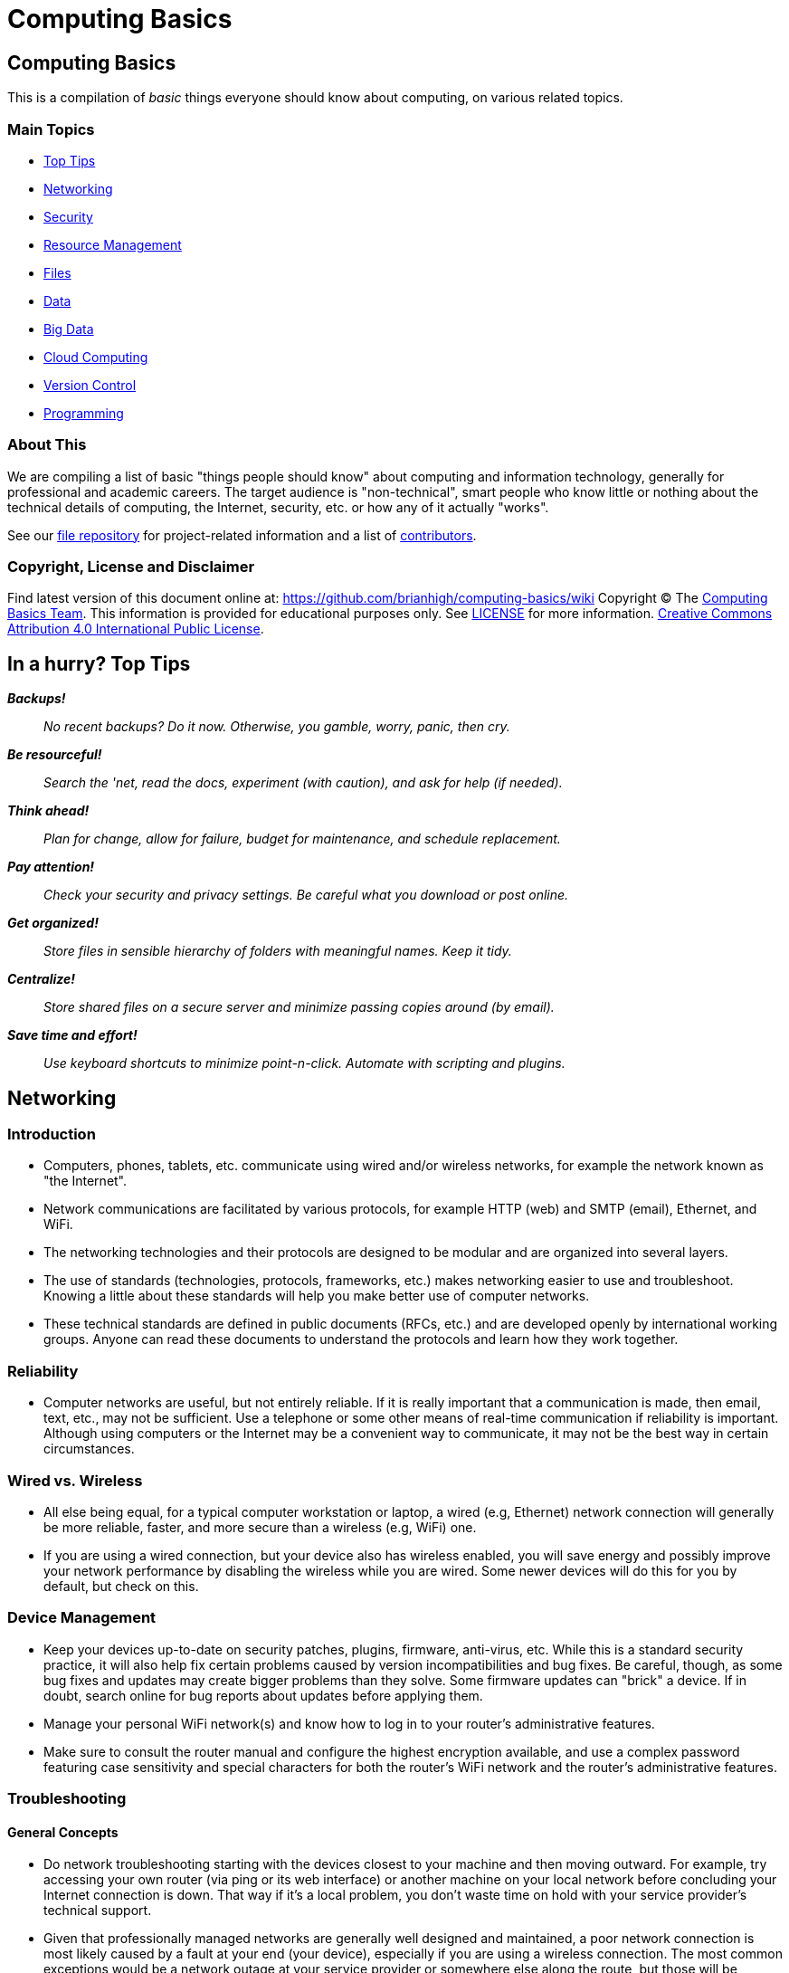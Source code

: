 = Computing Basics =

== Computing Basics ==

This is a compilation of _basic_ things everyone should know about
computing, on various related topics.

=== Main Topics ===

* https://github.com/brianhigh/computing-basics/wiki/tldr[Top Tips]
* https://github.com/brianhigh/computing-basics/wiki/networking[Networking]
* https://github.com/brianhigh/computing-basics/wiki/security[Security]
* https://github.com/brianhigh/computing-basics/wiki/resource_management[Resource
Management]
* https://github.com/brianhigh/computing-basics/wiki/files[Files]
* https://github.com/brianhigh/computing-basics/wiki/data[Data]
* https://github.com/brianhigh/computing-basics/wiki/big_data[Big Data]
* https://github.com/brianhigh/computing-basics/wiki/cloud_computing[Cloud
Computing]
* https://github.com/brianhigh/computing-basics/wiki/version_control[Version
Control]
* https://github.com/brianhigh/computing-basics/wiki/programming[Programming]

=== About This ===

We are compiling a list of basic "things people should know" about
computing and information technology, generally for professional and
academic careers. The target audience is "non-technical", smart people
who know little or nothing about the technical details of computing, the
Internet, security, etc. or how any of it actually "works".

See our https://github.com/brianhigh/computing-basics[file repository]
for project-related information and a list of
https://github.com/brianhigh/computing-basics/blob/master/README.md[contributors].


=== Copyright, License and Disclaimer ===


Find latest version of this document online at:
https://github.com/brianhigh/computing-basics/wiki Copyright © The
https://github.com/brianhigh/computing-basics[Computing Basics Team].
This information is provided for educational purposes only. See
https://github.com/brianhigh/computing-basics/blob/master/LICENSE[LICENSE]
for more information.
https://creativecommons.org/licenses/by/4.0/[Creative Commons
Attribution 4.0 International Public License].


== In a hurry? Top Tips ==

*_Backups!_*

____
_No recent backups? Do it now. Otherwise, you gamble, worry, panic, then
cry._
____

*_Be resourceful!_*

____
_Search the 'net, read the docs, experiment (with caution), and ask for
help (if needed)._
____

*_Think ahead!_*

____
_Plan for change, allow for failure, budget for maintenance, and
schedule replacement._
____

*_Pay attention!_*

____
_Check your security and privacy settings. Be careful what you download
or post online._
____

*_Get organized!_*

____
_Store files in sensible hierarchy of folders with meaningful names.
Keep it tidy._
____

*_Centralize!_*

____
_Store shared files on a secure server and minimize passing copies
around (by email)._
____

*_Save time and effort!_*

____
_Use keyboard shortcuts to minimize point-n-click. Automate with
scripting and plugins._
____

== Networking ==

=== Introduction ===

* Computers, phones, tablets, etc. communicate using wired and/or
wireless networks, for example the network known as "the Internet".
* Network communications are facilitated by various protocols, for
example HTTP (web) and SMTP (email), Ethernet, and WiFi.
* The networking technologies and their protocols are designed to be
modular and are organized into several layers.
* The use of standards (technologies, protocols, frameworks, etc.) makes
networking easier to use and troubleshoot. Knowing a little about these
standards will help you make better use of computer networks.
* These technical standards are defined in public documents (RFCs, etc.)
and are developed openly by international working groups. Anyone can
read these documents to understand the protocols and learn how they work
together.

=== Reliability ===

* Computer networks are useful, but not entirely reliable. If it is
really important that a communication is made, then email, text, etc.,
may not be sufficient. Use a telephone or some other means of real-time
communication if reliability is important. Although using computers or
the Internet may be a convenient way to communicate, it may not be the
best way in certain circumstances.

=== Wired vs. Wireless ===

* All else being equal, for a typical computer workstation or laptop, a
wired (e.g, Ethernet) network connection will generally be more
reliable, faster, and more secure than a wireless (e.g, WiFi) one.
* If you are using a wired connection, but your device also has wireless
enabled, you will save energy and possibly improve your network
performance by disabling the wireless while you are wired. Some newer
devices will do this for you by default, but check on this.

=== Device Management ===

* Keep your devices up-to-date on security patches, plugins, firmware,
anti-virus, etc. While this is a standard security practice, it will
also help fix certain problems caused by version incompatibilities and
bug fixes. Be careful, though, as some bug fixes and updates may create
bigger problems than they solve. Some firmware updates can "brick" a
device. If in doubt, search online for bug reports about updates before
applying them.
* Manage your personal WiFi network(s) and know how to log in to your
router's administrative features.
* Make sure to consult the router manual and configure the highest
encryption available, and use a complex password featuring case
sensitivity and special characters for both the router's WiFi network
and the router's administrative features.

=== Troubleshooting ===

==== General Concepts ====

* Do network troubleshooting starting with the devices closest to your
machine and then moving outward. For example, try accessing your own
router (via ping or its web interface) or another machine on your local
network before concluding your Internet connection is down. That way if
it's a local problem, you don't waste time on hold with your service
provider's technical support.
* Given that professionally managed networks are generally well designed
and maintained, a poor network connection is most likely caused by a
fault at your end (your device), especially if you are using a wireless
connection. The most common exceptions would be a network outage at your
service provider or somewhere else along the route, but those will be
relatively rare compared to problems you may have with your own
equipment.
* Out of all of the equipment in the chain, your personal equipment is
usually the weakest link. The reason is that most people are using
consumer-grade equipment (desktops, laptops, phones, tablets, home
routers, etc.) with relatively cheap components, more unstable software,
in a less protected environment, whereas the rest of the devices in the
chain are generally industrial-grade telecom equipment and servers built
with more rugged components, housed in more secure locations with
adequate cooling and redundant power, and are more rigorously tested,
monitored, and serviced.
* All of the various links in the route between you and the remote site,
etc., need to be working properly. If your computer seems to be fine and
the site seems fine, but there is still a problem, the cause may be a
router or switch between you and the other system.
* Take some time to learn about concepts such as domain name servers,
routing, NAT, etc., as this knowledge will help your troubleshooting
efforts immensely, saving a lot of time and frustration (yours and those
who help you).

==== Troubleshooting tools and techniques ====

* If you are having a problem with an application that uses networking,
such as your web browser or your email client, check networking with
another application, website, device, etc., try to narrow the possible
causes. There are many layers of technology that must all be working
together properly, and by limiting the variables, you are more likely to
determine the most likely source of the problem.
* First, if using wireless, make sure the wireless feature is enabled,
switched on, etc., or if using a wired connection, check your network
cable is plugged in (both ends), then check the link light on your
computer and the network equipment (router, switch, etc.), making sure
any network devices are powered on, then check if you have been assigned
a valid IP address.
* Know how to find your IP address, MAC address and DHCP settings; these
are key pieces of information needed to get help from your network
service provider.
* Learn to do a network "ping" and how to interpret the results. This is
an invaluable troubleshooting tool that comes with most popular desktop
and laptop computer systems. Ping and "traceroute" (tracert) can help
you find the network hops (routes) which may be down or slow.
* Just because you can make a "good" wireless connection, does not mean
that the router (access point) you have connected to will actually
provide you with Internet access. It's own connection to "the outside"
may be down, it may require some sort of authentication (or payment), or
it may simply not be configured properly.

==== Performance ====

* If your wireless connection is slow, check on the quality of the
connection (how many "bars") and also consider interference (from
microwave ovens, other network users such as in a large lecture hall,
etc.). If possible, move closer to the router (access point) with a more
direct "line of sight".
* Even if the network is working perfectly, you still may not get the
results you are expecting. You may see slow data transfer on what should
be a fast network connection. The bottleneck may be the application you
are using, extra computational overhead such as compression or
encryption, network congestion on one or more links along the route, or
simply that there are a lot of hops between you and the destination,
each one adding additional overhead and latency. Just because the
endpoints have fast connections does not mean that all of the links
between them also have fast connections.
* If your browser is slow to open or load the start page, you may want
to choose a "blank page" or a simpler page as your start page. Likewise,
web pages with large images, animation, advertisements, or interactive
content will often be slower to load than simple pages with basic
content. You can use browser plugins such as FlashBlock, AdBlock, and
NoScript to limit the amount of extraneous content that your browser
will process as the page loads. This will speed up your browsing
experience and also reduce the load on your network connection and your
computer.

== Security ==

=== Introduction ===

* _Information_ security is about protecting information from
unauthorized use as well ensuring availability for authorized use.
_Computer_ security is this practice applied specifically to computing
devices, networks, services, and data.
* As computer security is a "practice", not a "product", it depends on
people, policies, training and behavior every bit as much as (and
arguably much more than) software and hardware.

=== Be Smart ===

* Some believe that security and convenience are mutually exclusive,
that as one increases, the other will decrease. The presumption is that
security measures make a system harder to use. This is not necessary
true, but having some degree of both security and convenience requires a
smarter approach, carefully engineering the system so that the most
secure behavior is also the easiest and most compelling.
* Encourage a security-minded culture in your home or workplace. This
will make it easier to develop and practice secure habits.
* You are ultimately responsible for the security of your computing
experience. Take an active role. Learn and understand basic security
concepts. Engage in the computing behaviors or "hygiene" which will give
you the level of security you need while still maintaining the level of
usability you desire. Be smart.

=== Manage Risks ===

* Like the old adage, "out of sight, out of mind", risks not seen are
easier to ignore. "Ignorance is bliss" ... until it isn't.
* Make an effort to see the practical risks of various online behaviors
and how they might put you at risk personally, financially, and
socially.

==== Personal Risk Assessment ====

* Ask yourself, "What do I have which I need to protect? How valuable
are those things to me?"
* Consider the value of your property, your personal safety, your legal
identity, your social reputation, your financial assets, your employment
status, and your career/future. All of those, and those of your friends,
family members, coworkers, employer, etc. are all valuable assets which
you may put at risk with your online activity.
* Consider threats such as identify theft, compromised bank accounts,
stolen credit card numbers, stolen account credentials, investment
scams, computer virus infections, loss of data, internet stalking, and
disclosure of personal information resulting in social embarrassment,
discrimination, persecution, hate crimes, loss of employment, property
theft, or personal injury.
* Evaluate how vulnerable you might be to each of those threats. This
depends largely on your behavior.
* You can estimate the risks you face as the product of
http://en.wikipedia.org/wiki/IT_risk[Threat × Vulnerability × Asset
Value].
* Now modify your behavior (including computing practices and online
habits) to manage those risks.

=== Tools and Techniques ===

==== "End-users" View ====

* When most computer-savvy people think of computer security, they think
of: usernames, passwords, anti-virus software, security patches,
firewalls, and encryption.

==== "Computer Administrators" View ====

* Computer administrators and other computer professionals will also
think of configuration: disabling unneeded services and accounts,
changing default passwords, tightening access controls and firewall
rules, strengthening security policy settings, alerts, logging,
monitoring, backups, redundancy, and load balancing.
* They also take physical security measures such as installing locks,
cameras, and alarms.
* They often have to prove their systems are compliant with various
regulations, so they will also think of documentation, audits and
penetration tests.
* Further, they will stay current with the latest security news alerts
about new threats and respond accordingly.
* Regardless, all of these tools and measures are useless if people
subvert them with insecure practices. So professionals will also create
policies, find ways to enforce them, and educate their organization
about the importance of secure practices. In this way, they encourage a
culture of secure computing.

==== Your View ====

* Since the practice of security involves addressing risks in all links
of the chain, you do not want to be the weakest link.
* There is no reason why you should limit your practices to only those
commonly known by "the masses".
* Consider investigating and utilizing the practices, tools and
techniques of the professionals.

=== Best Practices ===

The majority of the "best practices" listed below came directly from our
https://github.com/brianhigh/computing-basics[contributors], based on
their professional and personal experiences, as well as their general
knowledge of the practices commonly promoted by information security
professionals. The University of Washington's
http://ciso.washington.edu/resources/smart-computing/[Smart Computing]
page was also consulted as a reference. You are encouraged to compare
this list against the many available online.

Think critically about any security advice you read or receive, from any
source. This information is provided for educational purposes only.
Please see our
https://github.com/brianhigh/computing-basics/blob/master/LICENSE[license
and disclaimer] if you are unclear about this.

==== Basic Security Essentials ====

* Secure devices with locks, passwords, encryption, anti-virus software
and host firewalls.

==== Software Installation and Updates ====

* Keep software updated, especially anti-virus software.
* Maintain your computer just like you do your car or yourself. If you
neglect any of these, they will eventually fail.
* Exercise caution when installing _anything_, especially 'free' or
'shareware' software hosted by popular, often glitzy download sites.
* Some software installers come bundled with stuff you don't want so
it's best to actually look at and read the prompts rather than just
clicking next, next, next.
* If you are prompted to update software, make sure it is a legitimate
prompt before you agree to the update. Be wary of fake updaters for
plugins, like bogus "Flash" updaters which may install malware.

==== Accounts and Passwords ====

* Log out or lock your screen when unattended. Otherwise someone could
walk up and impersonate you - or worse.
* Don't share computer accounts. Make sure everyone has their own
accounts. If you have shared your password with someone, change the
password immediately.
* Use strong passwords. This means ones which are very long and/or very
random. Mix upper and lower case letters, punctuation symbols and
numbers. This increases the difficulty of cracking the password.
* Change a password promptly if it could have been seen by others, or if
there is any indication what your account has been compromised.
* Changing passwords regularly may be required if
http://en.wikipedia.org/wiki/Password_policy#Password_duration[password
expiration] policies are enforced.
* Don't use the same password for many accounts.
* If your passwords must be "written down", protect them with encryption
in a password manager.
* Avoid telling your applications to "remember" your password.
* Don't use personal facts (such as birth date, birth place, etc) for
answering security questions. A large number of personal facts are
public record or readily available via social media.
* As an alternative, give answers that don't actually answer the
question, e.g. if they ask for birth place, give them the color blue.
* Only use administrative accounts for specific administrative tasks.

==== Data Security ====

* Know your data, safeguard it, and back it up regularly to multiple
locations.
* Encrypt local backups if possible and practical, especially anything
sensitive.
* Encrypt off-site backups, especially those stored on systems that you
don't control, like "in the cloud".
* Purge data that you don't need to keep. Otherwise it is just a
liability.

==== Internet Security ====

* Know that Internet-connected devices are always under attack. For
example, see: http://cybermap.kaspersky.com/[Kaspersky Cyberthreat
Real-time Map]
* Check email links before clicking on them. Attachments and web links
can hide attacks.
* If you receive a questionable attachment from someone you know, it's a
good idea to contact them via a known contact method to confirm they
sent it, before opening it.
* Check the encryption status of secure web pages with the "lock" icon
(near the address bar in your web browser) and confirm that their web
addresses begin with the "https://" prefix.
* Assume anything you post online can be read by anyone and can never be
deleted.
* Configure the security and privacy settings on your social media
accounts to limit exposure of personal information.
* Know that even with tight security and privacy settings you are still
exposing yourself to some degree.
* Once a document (or any file) has been shared or sent, you've lost
control of it.
* Before sharing something, be sure you can trust the recipient to honor
any restrictions placed on it.

==== Security Culture, Training, and Help ====

* Take responsibility for your own security. Don't just expect IT, your
ISP, or your vendor to do it for you.
* Take a basic computing security class, such as:
http://irtsectraining.nih.gov/publicUser.aspx[NIH Information Security
and Privacy Training Courses]
* Don't assume that your family or coworkers practice safe computing.
Helping them will help yourself.
* Your workplace may _require_ you do actively take certain security
measures and operate your computing equipment according to specific
practices such as those listed here. Find out what those measures and
practices are and put them into action.
* Regarding any suspicious computing event or security-related incident,
if in doubt, check first with your IT support staff, or, if you have no
IT support, then with the designated information security officer for
your organization, if any, or with your supervisor or manager, or else
with a _knowledgeable_ coworker or friend, etc., your Internet service
provider, software or computer vendor, or, at the very least, consider
doing some investigation on the matter using reliable Internet sources.

=== Encryption ===

* Encryption is the encoding and decoding of data.
* Usually this is done mathematically in software or in specialized
hardware.
* It allows you to protect information so that some "secret" (key) is
needed to access (decrypt) the data.
* While the encrypted data is safer when properly encrypted, one must
carefully guard the secret key.
* Encryption can be used for secure storage by encrypting files,
folders, volumes, and disks.
* Encryption can encrypt data in transit, creating a protected tunnel
that unencrypted ("clear text") data can pass through.

==== Network Encryption (in Transit) ====

* Usually passwords are encrypted in transit when logging into a system.
The system will also store a "password hash" on the system to compare
against the password you have sent. The hashed password is one-way
encrypted so that it can still be used to authenticate you, but cannot
be used by someone else. That is, the administrator (or some attacker)
cannot decrypt (look up) the password from the hash. If you forget the
password, it must be reset.
* Web servers can use encryption for data in transit. When you access a
web page using an HTTPS address, the browser will attempt to set up an
encrypted connection to the web server. If this fails, or there is a
certificate error, you will see an error message. You may choose to
ignore the error and proceed anyway. If you do, then most web browsers
will indicate the status of the encrypted connection with a warning icon
or discolored "padlock" icon by the web address in the address bar.
Otherwise, if the connection proceeds without error, then there will
usually be a padlock icon with some indication of success such as a
"green" color or "closed" image. You may investigate the certificate
status by clicking this icon and viewing the encryption details.
* Many other network services use encryption. For any network site you
visit or service you use, look into whether or not encryption is used
and how you might configure it or validate that it is working.

==== File Encryption (in Storage, at Rest) ====

* As for encrypting files, you can use the encryption features of
archiving software like 7-Zip, WinZip, etc., use a more general-purpose
tool like GnuPG, or the file or disk encryption features of your
operating system or device.
* People should encrypt sensitive files if stored locally and before
sending them over the Internet or any other untrusted network. The
person on the receiving end needs to know how to decrypt the files, so
you will need to coordinate with that person to make sure that they have
the software and decryption key and know how to use them. You need to
find a secure way to send the decryption key.
* Public key cryptography systems like GnuPG solve this particular
problem, but are a little more complicated to use.
* So, with a simpler system where there is a shared key, you need to
send the key using some other means where there is no reasonable chance
that someone might intercept it. For lower-security needs, a telephone
call might suffice, or meeting in person, or using a secure web server
(e.g., with a one-time web link) as a means for key exchange.
* Don't ever email passwords unless you use encryption like GnuPG to
protect the password. However, if you have this type of encryption set
up with the recipient, then you could just use GnuPG to encrypt the file
and dispense with the need to encrypt a password. That is the whole
point of public key cryptography systems like GnuPG.

==== What Encryption Isn't ====

* Encryption is not some "magic pixie dust" that you can sprinkle on
yourself to make you safe.
* You have to use it intelligently along with all of the other
recommended security practices.
* Don't just rely on one tool like encryption to solve all of your
problems.

=== Insecurity ===

* Nothing is completely secure. You have to determine what you are
trying to protect and what you need to protect it from, then manage that
risk in a practical way that you can afford.
* A computer with an Internet connection is constantly under attack.
Automated "bots" are constantly scanning all internet addresses,
including the one your computer is using, to find open "ports", or
network services.
* These attackers are hoping that your system has a buggy or
misconfigured service that can be exploited to take control of your
system and use it for finding more vulnerable systems, sending spam,
phishing messages, malware, harvesting passwords, installing trojan
back-doors, etc.

==== System Compromises ====


* Assume your system will be compromised and that your data will be
accessed without authorization. With this attitude, you will be
motivated to take realistic measures to protect your systems and data
instead of simply relying on faith in some product or feature -- or
just worrying without actually doing something about it.
* This is where getting serious about backups comes in, especially
encrypted, off-site backups allowing you to perform a "bare metal
restore" -- reinstalling the entire system from a backup onto a new,
fresh, blank disk.
* You cannot reasonably expect to "remove" or "clean" a virus, trojan,
or other malware since you don't know what else might have been
installed once the system was compromised.
* Even if the system appears to be working normally again, that does not
prove it is secure. There could still be a "back door" or "password
sniffer", "key logger", etc.
* Therefore, the best and arguably _only_ course of action after a
compromise (and after any forensic measures have been taken) is to
completely "redo" the system from scratch with a fresh install of all
all software.
* Forensic measures include any investigation of the system you might do
in order to find out what really happened or who might have compromised
the system.
* Usually this means removing any storage device, like a hard drive,
immediately and making a copy of it for analysis, leaving the original
drive unmodified and disconnected during analysis.

==== Email Insecurity ====

* Email is not private or secure.
* Even if your connection to the mail server is encrypted (scrambled) in
transit, the email itself (in storage) is not, unless you took some very
specific steps to encrypt the contents of the email.
* Very few people actually encrypt the contents of their email messages,
know how to, know that it's possible, or even know what it means.
Practically speaking, this is the realm of geeks, hackers, criminals,
spies, and the military. But some ordinary people do occasionally
encrypt attachments, such as Zip files and PDFs. Generally, most people
don't.
* In this discussion, we will assume that your email messages are not
encrypted (in storage). Even if they were, they would eventually be
decrypted by the recipient, and you cannot control what happens to the
message once that has happened.
* Email messages are usually passed from server to server and router to
router without any encryption (in transit). Even if the servers did use
encryption to pass email, the message would be stored on the servers
unencrypted.
* Anyone with administrative access to the mail server, or has "hacked
into" that server, could read your message.
* Most of the efforts to secure email are spent on preventing spammers
from abusing mail servers, not on the privacy of your email messages.
* Once the message arrives at its destination, in the mailbox of the
intended recipient, on their computer, it can be read by anyone with
administrative access to that computer. How much do you trust the
recipient or the recipient's family members (or coworkers) to keep your
"secrets"?
* Therefore, think of an email like a "post card" and do not use email
for sensitive communications.
* Do not trust that the actual sender of a message is the address listed
in the "From" header. Email messages are easily and often forged. So, as
stated earlier, do not trust links or attachments in emails and confirm
with the sender if in doubt about any email or attachment which you may
have received from them.
* While it is possible to digitally (cryptographically) sign a file or
some text, as in an email, most people never do, know how to, etc., as
with encryption. Here, again, a tool like GnuPG can be used, as well as
other public key infrastructure (PKI) utilities. Many email clients have
support for this built-in, or it can be added with a plugin. Using
digital signatures can then be used to validate a sender and the
contents of the message as being legitimate.

== Resource Management ==

=== Introduction ===

Computing Resource Management is making the best use of computing
resources such as CPU, memory, storage space, bandwidth, etc. From a IT
project management perspective, this includes areas such as requirements
analysis and capacity planning. The idea here is to predict resource
requirements ahead of when you actually need them. You don't want to be
scrambling for computing power at the last minute. And once the project
is going, you want to know how to verify that you do have the resources
you actually need and are using them most effectively.

=== A General Approach ===

Pick the right tool for the job.

Workstation or Server, define your goals and scope of the project. Take
a hard look at the job at hand, evaluate what it will take accomplish
the task cost effectively.

Take into consideration:

* vendor longevity
* ease of use
* budget
* security
* user base
* performance
* maintenance

Start with software; Find a "tool", application or suite of applications
that will meet your project goals without a lot of extras.

Pick an operating system that will run the tool of choice and provide a
low total cost of ownership.

Last, pick hardware that will best host your OS and application of
choice, will meet the current requirements, and have a high probability
to meet the future requirements for the next 5 years.

=== Estimating CPU, RAM, and Storage Needs ===

==== Know Your Data ====

The first step in resource planning is determining how much data you'll
be working with. How that's determined depends on where the data is
coming from. If it's from an instrument, take a single sample, and just
multiply how many samples you'll take. It's a good idea to include a
margin of error, perhaps 10 to 20% extra, just in case. If the data is
coming from an outside source, they may have a rough idea, if they've
provided similar data to someone else.

==== Know Your Tools ====

Once you have the amount of data, it's possible to work out some rough
ideas on other resources needed. However, two more questions must
answered. How quickly do you need your results? And, what tools do you
plan to use?

If your tools require storing data in RAM for processing, then your RAM
needs will be directly impacted by the size of your dataset. So, if you
find yourself with 10s to 100s of gigabytes of data, it may be wise to
reconsider the tools being used, as there may be alternatives that can
process data in chunks from disk. If you can't change tools, then if
your dataset is, say 64GB in size, you'll be needing 70GB+ RAM to cover
data and overhead.

==== Know Your Performance Requirements ====

How quickly you need your results, will impact CPU and disk performance
needs. The faster you need your results, the faster the CPU and disk
you'll want. But these are also relative to your dataset size. A small
amount of data, say 1GB can be read fairly quickly from a standard hard
drive. Whereas 100GB of data, will take considerably longer.

The other factor impacting CPU, is the tool selected. A single-threaded
tool for example, will benefit most from a high clock speed (GHz) CPU
with just a few cores. Whereas a heavily multi-threaded tool, will
benefit from many cores, of modest clock speed. To best determine the
CPU needs of whatever software you use, you'll want to check the
documentation or with the software's vendor.

=== An Example Scenario: Server Purchase ===

Imagine you are a researcher in a science or engineering department at a
major research university. You want a new server for a new research
study in order to perform data analysis. You look at some websites and
see that the server prices are just within your budget. So, you go the
IT dept. and ask them to make the purchase. Here are some of the
questions your IT person might ask.

==== Software and Support Questions ====

* Will you need any software installed on that server, such as an
operating system and data processing applications? What are those? Most
with commercial licenses will require that you budget for this extra
cost.
* How long will the system be in service? Can the warranty be extended
to meet your requirements?
* You should also strongly consider a support contract for your hardware
and software. This may cost roughly 10-30% per year. Are you willing to
pay this or face being "unsupported" by the vendor?
* Will you need any custom software developed? Who will write this code
and how much will it cost? Will the developer continue to support it for
the duration of the research project? If the software is developed
internally, what happens if the developer leaves the organization? Will
they continue to support their code? Under what terms? Expect to pay
roughly four times the initial development costs or more for code
maintenance.
* Who will maintain (perform updates, upgrades, repairs, monitoring) of
this server?
* Who will be the primary contact person in the research group for
ongoing support issues?

==== Performance and Reliability Questions ====

* What are the uptime/availability requirements?
* Will you need load balancing, clustering or other high-availability
features?
* Will you need high speed network connections or data connections?

==== Hosting and Maintenance Questions ====

* What are the hosting requirements? Where will this server be hosted?
How much will that cost?
* Power (UPS, generator, redundant circuits, conditioned power)?
Cooling? Physical security?
* Will the server need to be expandable? Will you need more storage
later? Long-term data archival?
* Who will maintain the server and perform backups?
* What are the decommissioning requirements?
* What spare parts can you afford to purchase? Will those be purchased
now, or will money be set aside for this?

==== Data Storage, Management and Backup Questions ====

* What kind of data storage requirements will you have?
* Will you need backups? Off-site? Encrypted?
* Have you budgeted for the cost of backups? Are you prepared to
purchase backup hardware and software?
* How much data will need to be backed-up and ho often? Will you need
(incremental) snapshots?
* How long will backups need to be archived?
* What are the data management requirements? Does your research grant
specify any?
* What are your data retention and data destruction requirements?

==== Security and Compliance Questions ====

* What are the security requirements for the project?
* Will you be storing personally-identifying (subject/patient)
information? How will that be de-identified?
* Will more sensitive data need to be stored and accessed differently
than less sensitive data? How will this be managed? Within an
application or by the operating system?
* Will anyone (like software developers or database administrators) need
special administrative access to the server? Will they also be certified
to access any sensitive data?
* Will the server need to be compliant with any government standards
such as HIPAA or FISMA? If so, are you prepared for the costs and delays
involved in meeting compliance, including documentation and auditing?

==== Collaboration and Access Questions ====

* Will you need to share research data with others? What kind of access
will they need? Who will manage that access (accounts, passwords, group
memberships)?
* Will the server use local user accounts or will it tie into some
central accounts system within the organization? Will this account
system include accounts for all collaborators, even those who come from
outside of the organization? How will those people be able to access the
server?
* Will all access be from campus or will some form of remote access
(VPN, SSH, SFTP, Remote Desktop, etc.) be required?
* If collaborators need access to sensitive data, how will they be
certified to access that data? How will the IT people know who is or not
certified when granting access to data?

==== Final Questions ====

* Are you prepared for all of these additional costs to equal or exceed
the cost of the server itself? Have you budgeted for all of this? Is
there enough money left? If not, then what?

== Files ==

=== Introduction ===

Your computing experience can be frustrating if files are not easily
found, opened, or saved. We will explore file-related concepts, some
common issues and offer some suggestions.

=== File and Folders ===

Files are stored on a computer in a nested structure, or "hierarchy", of
folders (also called "directories") and subfolders. A subfolder is just
a folder which is organized within (or "below") another ("parent")
folder. Folders can be nested many levels deep.

The topmost folder is sometimes called the "root" of the folder
hierarchy. A file placed at that top level is not considered to be in
any particular folder. On some computer systems, such as Microsoft
Windows, this top level may also be represented as a "drive", but may
not actually correlate to a physical disk drive.

File structures may be stored on the local system hardware, on another
system in a network, or distributed across many such systems. File
structures are implemented in software as a "filesystem". Hardware
devices like hard disks and flash memory devices are formatted with one
or more filesystems before files are written to them.

=== File types and formats ===

==== Text Files ====

A computer file may be "text" or "binary". Text files are strings of
characters from a standard character (such as ASCII).

Examples are:

* simple text (just characters)
* delineated text (characters separated with some special character,
e.g. CSV, comma separated variables)
* structured text (like web page code, i.e. HTML or XML, or JSON)
* computer code (characters structured as a "program", i.e. source code)

The file name could be just about anything, but often they will end with
a "suffix", usually a dot/period (.) followed with some characters
representing the file type such as txt, csv, tsv, html, html, xml, c,
py, pl, R, etc.

==== Binary Files ====

Instead of using just "plain text" characters, a file can also contain a
mixture of characters or other non-character data, such as multimedia
(images, video), compiled computer code (like an application
executable), or compressed data of any type. They are called "binary"
since their composition does not conform to any particular standard
character coding system, and thus the file can seen as merely a string
of binary digits (i.e., ones and zeros). Of course, to a computer, every
bit of information appears binary, but this sort of terminology is meant
for us humans.

Examples are (with example file suffixes):

* Compressed files (zip, tgz, rar, etc.)
* Multimedia files (gif, jpg/jpeg, png, mov, wmv, wma, mp3, mp4)
* Document files (doc, docx, xls, xlsx, ppt, pptx, pdf)
* Binary data files (Rdata, dta, mdb, sas7bdat, dbf)

Binary formats are sometimes defined in a formal standard, as is the
case with many popular multimedia formats, while others are privately
defined by vendors for use by their specific applications or products
and are not well supported by other products.

==== Open versus Proprietary File Formats ====

If development of these formats is private and closed, the formats are
often referred to as "proprietary". Alternatively, file format standards
developed in an open, public, "community" context, may be called "open"
or "open source". The same terminology is used for other technology
standards such as for network protocols or software.

The advantage of open file formats is that they are more likely to be
supported by a wider range of tools, applications, or products than a
closed "proprietary" format. This makes files easier to import, export,
and convert for use in alternative applications. While third-party
developers may "reverse-engineer" closed formats to write applications
which allow some degree of interoperability, they may not guarantee full
compatibility.

=== Default Application ===

If you try to open a file by clicking on it, your computer will try to
guess which application should be used to open it. Most computer
operating systems will look at the filename suffix and compare that
against its internal database of "associations".

Some operating systems, such a OSX, may also store an association for
the file when it is created, regardless of the filename. Since not all
operating systems operate this way, such as Windows, and as this
association can be lost during file transfer, files shared with others
should have a standard file suffix.

You can train your computer to use certain applications to open certain
files or file types. This is called, "setting the default application".
You can also simply open a file from within a particular application.
This is a handy way to work around a broken or missing association. Some
applications know how to open many different types of files.

=== Parsing and Converting ===

When files are read by an application, they are parsed in some way to
bring the file's contents into your computer's memory, as an internal
data structure. For the application to know how to parse the file, the
file needs to be in a file format that it knows about.

If an application doesn't know about a particular file type, you will
need to convert the format to a format it does know about. While you may
change the suffix of the file by renaming it, this will not change the
file format. To change the format, you need to convert it to the new
format.

Some applications can open and export files with various formats. This
is done using the familiar _File->Open_ and _File->Save As_ menu
options, or similar.

=== File organization and naming ===

When storing files on your computer, it really pays to organize the
files into a meaningful structure of folders and subfolders. What
structure should you use? Assume another person needs to find your files
and knows nothing about your folder structure. Create a folder hierarchy
starting from general and going deeper into specifics. Try to avoid
redundancy in file and path names. This will save you extra work
frustration. If your work is project based, try something like this file
path:

--------------------
projects\{name}\data
--------------------

The  represents the levels between folders. So, \{name} is an actual
project name and "docs" is the folder for the documents relating to that
project. If you work is organized by client, or by class, etc., then
that should be at a higher level than the topics relating to those
high-level divisions. For keeping track of coursework, you might try:

--------------------------
courses\{name}\assignments
--------------------------

Where \{name} would be the actual course name, in this example file
path.

As for the naming of individual files, preferences vary, but it is good
idea to name the file with a succinct description of what the file is,
as distinct from the other files in the folder. Names are a little
restricted by allowed characters, those most are allowed these days.
File length and path length are also an issue, but the limits are
usually not an issue. You can find these limits by looking in the
documentation for your operating system.

Here is an example of a problematic file path. Can you guess why?

----
misc\stuff\joe's files\joe's work files\temp\DON'T DELETE ME!\project 1\May\project 2\old\pics\joe.xlsx
----

=== File Sharing and Collaboration ===

Sharing files is common within organizations and among collaborators.
Typically workgroups have access to a file server and sharing is simply
a matter of working with the files as they are stored there. The idea is
to work from a single copy of the file in a central location. This file
server is backed up and so the individual users do not need to worry
about this detail, nor do they have to pass copies around (e.g., through
email). They still have to manage revisions to files which change.

Remote access to the file server may be offer via secure file transfer
protocols such as SFTP, a virtual private network (VPN), or a virtual
"desktop" session like Remote Desktop, VNC, or X2Go. Since file transfer
tends to spread copies of the files around onto the computers of the
various collaborators, the other remote access options are generally
preferred for collaboration and security.

Many people are in the habit of saving a copy of a file when it is time
to make a new version, keeping the original as the previous version.
While this method works and provides a simple, but crude history of
changes, there are other more sophisticated methods, such as "track
changes" features and version control systems. Backups should not be
used as a versioning system, since system administrators usually use a
backup rotation schedule which reuses backup media, replacing older
backups with newer ones.

The central file server can also be a third-party "cloud" storage
service, such as Dropbox, Google Drive, OneDrive, SharePoint, etc. These
services offer a "free" tier and can be very handy due to "apps" for
various devices, automatic synch, and design for mobile collaboration.
The same concepts of server use mentioned above apply. However,
off-site, third-party storage may not meet security, regulatory or
service-level requirements.

The "cloud" services can offer compelling value over traditional file
servers in that collaboration features (e.g., co-authoring, portals,
workflows) are built-in, providing the experience of an integrated
application, not just a file depot. Further, these platforms provide
rights-management features in the form of "invites" which greatly
facilitates user-controlled sharing.

=== File Corruption and Repair ===

With frequent backups, you should not have to wrestle with repairing
corrupt files. Just restore them from backup. But if your backups are
not sufficient, make a note to improve them and then try the following
approach.

If a file appears to be corrupted, stop what you're doing. The
corruption may be caused by a faulty drive or media. In which case,
further activity may cause further damage.

1.  Scan the drive or media with Windows Disk Check, or on a Mac use
Disk Utility. It's also advisable to use a tool like Crystal Disk Info
to see if the drive itself is reporting what are known as SMART errors.
2.  If the drive is OK, then the file itself may have been corrupted by
an application bug. Some applications "save" temporary copies of files
in your computer's temp folder. In which case, it's wise to check it for
a recent copy.
3.  If there isn't a temporary copy, then try Windows Previous Versions
(Shadow Copy), or OS X's Time Machine. If you're fortunate, they'll have
been enabled, and may have saved a copy of the file. However, this
option generally only applies to files on your computer's hard drive,
not on portable media or network storage (which may have its own
snapshot and backup systems).
4.  If all else fails, you may have to try repairing the file. The
repairing process depends on the format (software used) and version of
the file. A search on Google for "repair X files utility", where X is
the file type should reveal some options. Popular file types like MS
Office usually have some kind of tool on the market.

== Data ==

=== Introduction ===

Data are the individual pieces of information we store in files and
share through the network. So, what applies to files, such as the
importance of backups, also applies to data. The same goes for security
principles and practices.

=== Data, Documents, and Databases ===

We may treat data differently than other information. Whereas a
document, such as a MS-Word file, may be intended only for human
readers, raw data are usually meant to be read and processed by
automated means -- by machines. The data may be queried, analyzed, and
summarized into tables and plots for human eyes, but most people do not
want to see all of the raw data directly.

Further data may grow immensely in size without slowing down the
processing. This need for scalability requires data to be managed more
carefully and thoughtfully than individual document files. This is why
data are often stored in data structures called databases. Databases are
specifically designed for efficient storage, searching, and processing
of large amounts data. Sometimes, it is easier and more practical to
store data in an individual data file than in a full-featured database
system. It really depends on your needs.

=== An Approach to Data Management ===

Start with an easily machine readable format (when possible), preferably
an open standard like CSV. This will reduce the amount of work required
to convert the input data into a usable form for the widest number of
applications.

Normalize your data. In other words, when storing data, use a consistent
format. For example, for every row of data, use the same format of
datestamp. In addition, when using a relational database, avoid
redundant data by linking related tables using a common identifier.

Use the right tool for the job. Often folks are drawn toward software
like MS-Access and File Maker due to the ease of use. However, such
tools don't scale very well, and perform poorly in multi-user
situations. If you find yourself needing a relational database, it's
best to start with something like MySQL or MS SQL, and using one of
their many graphical database management tools. While they do have a
somewhat higher learning curve, their ability to scale means, you don't
have to retool your work flow as your needs grow.

=== "Up-front" Data Planning Advice ===

* Determine up-front how important the data will be and treat it
accordingly. Take backups seriously and design and implement the best
automated backup system you can afford, then regularly audit and test
backups to make sure you can restore from them. Without good backups,
you are one small mishap away from major disaster. Who wants to live
like that?
* Determine up-front how the data will be accessed. Strongly consider
formatting your data for easy automated processing by using simple
tabular structures of rows and columns in common, flexible file formats.
Realize that you may want to collaborate with others and consider
allowing for multiuser, simultaneous, and remote access. Sharing data
files by email does not scale well and is insecure. A file sitting on a
file server will not allow simultaneous editing, and one person's edited
version will overwrite the whole file. Manually merging changes can be
extremely difficult and error-prone. Linking separate files together
properly can be challenging without specialized tools like relational
databases.
* Determine up-front how long the data will be around, and what the
plans will be when it's no longer useful. If the plan is to create
500,000 files/week for a decade, do the math and figure out if it's
practical to store and analyze these files before you're in year 8 and
things start falling apart. (True story).


## Introduction ##

Data are the individual pieces of information we store in files and share through the network. So, what applies to files, such as the importance of backups, also applies to data. The same goes for security principles and practices. 

## Data, Documents, and Databases ##

We may treat data differently than other information. Whereas a document, such as a MS-Word file, may be intended only for human readers, raw data are usually meant to be read and processed by automated means -- by machines. The data may be queried, analyzed, and summarized into tables and plots for human eyes, but most people do not want to see all of the raw data directly. 

Further data may grow immensely in size without slowing down the processing. This need for scalability requires data to be managed more carefully and thoughtfully than individual document files. This is why data are often stored in data structures called databases. Databases are specifically designed for efficient storage, searching, and processing of large amounts data. Sometimes, it is easier and more practical to store data in an individual data file than in a full-featured database system. It really depends on your needs.

## An Approach to Data Management ##

Start with an easily machine readable format (when possible), preferably an open standard like CSV. This will reduce the amount of work required to convert the input data into a usable form for the widest number of applications.

Normalize your data. In other words, when storing data, use a consistent format. For example, for every row of data, use the same format of datestamp. In addition, when using a relational database, avoid redundant data by linking related tables using a common identifier.

Use the right tool for the job. Often folks are drawn toward software like MS-Access and File Maker due to the ease of use. However, such tools don't scale very well, and perform poorly in multi-user situations. If you find yourself needing a relational database, it's best to start with something like MySQL or MS SQL, and using one of their many graphical database management tools. While they do have a somewhat higher learning curve, their ability to scale means, you don't have to retool your work flow as your needs grow. 

## "Up-front" Data Planning Advice ##

* Determine up-front how important the data will be and treat it accordingly. Take backups seriously and design and implement the best automated backup system you can afford, then regularly audit and test backups to make sure you can restore from them. Without good backups, you are one small mishap away from major disaster. Who wants to live like that?

* Determine up-front how the data will be accessed. Strongly consider formatting your data for easy automated processing by using simple tabular structures of rows and columns in common, flexible file formats. Realize that you may want to collaborate with others and consider allowing for multiuser, simultaneous, and remote access. Sharing data files by email does not scale well and is insecure. A file sitting on a file server will not allow simultaneous editing, and one person's edited version will overwrite the whole file. Manually merging changes can be extremely difficult and error-prone. Linking separate files together properly can be challenging without specialized tools like relational databases.

* Determine up-front how long the data will be around, and what the plans will be when it's no longer useful. If the plan is to create 500,000 files/week for a decade, do the math and figure out if it's practical to store and analyze these files before you're in year 8 and things start falling apart. (True story).

